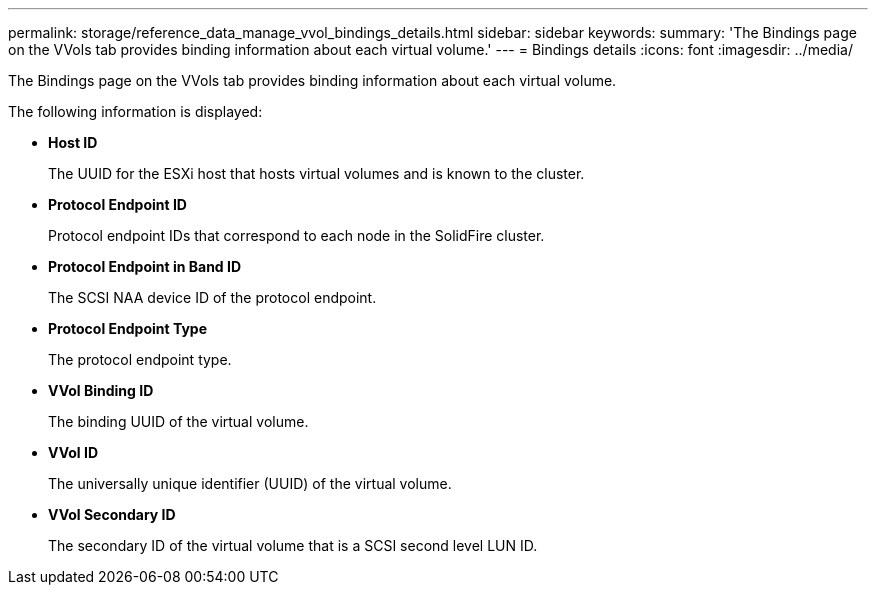 ---
permalink: storage/reference_data_manage_vvol_bindings_details.html
sidebar: sidebar
keywords: 
summary: 'The Bindings page on the VVols tab provides binding information about each virtual volume.'
---
= Bindings details
:icons: font
:imagesdir: ../media/

[.lead]
The Bindings page on the VVols tab provides binding information about each virtual volume.

The following information is displayed:

* *Host ID*
+
The UUID for the ESXi host that hosts virtual volumes and is known to the cluster.

* *Protocol Endpoint ID*
+
Protocol endpoint IDs that correspond to each node in the SolidFire cluster.

* *Protocol Endpoint in Band ID*
+
The SCSI NAA device ID of the protocol endpoint.

* *Protocol Endpoint Type*
+
The protocol endpoint type.

* *VVol Binding ID*
+
The binding UUID of the virtual volume.

* *VVol ID*
+
The universally unique identifier (UUID) of the virtual volume.

* *VVol Secondary ID*
+
The secondary ID of the virtual volume that is a SCSI second level LUN ID.
